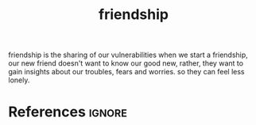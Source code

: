 :PROPERTIES:
:ID:       c9ec4444-a57a-47b7-a1c8-fb7c45e11784
:ROAM_REFS: https://youtu.be/k-J9BVBjK3o?t=429
:END:
#+title: friendship
friendship is the sharing of our vulnerabilities
when we start a friendship, our new friend doesn't want to know our good new, rather, they want to gain insights about our troubles,
fears and worries.
so they can feel less lonely.

* References :ignore:
#+print_bibliography
